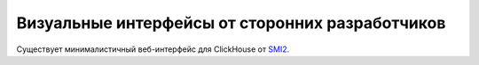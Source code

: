 Визуальные интерфейсы от сторонних разработчиков
------------------------------------------------

Существует минималистичный веб-интерфейс для ClickHouse от `SMI2 <https://github.com/smi2/clickhouse-frontend>`_.
